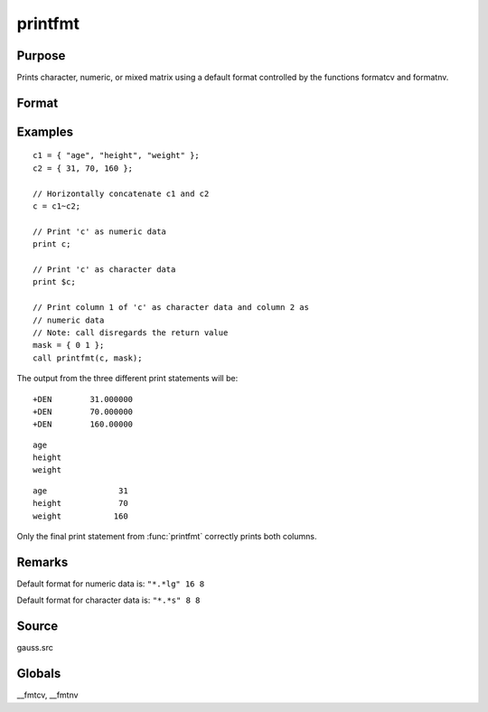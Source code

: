 
printfmt
==============================================

Purpose
----------------

Prints character, numeric, or mixed matrix using a default
format controlled by the functions formatcv and formatnv.

Format
----------------
.. function:: retcode = printfmt(x, mask)

    :param x: matrix which is to be printed
    :type x: NxK matrix

    :param mask: 1 if *x* is numeric or 0 if *x* is character.

        - or -

        1xK vector of 1's and 0's.

        The corresponding column of *x* will be printed as numeric
        where :math:`mask = 1` and as character where :math:`mask = 0`.
    :type mask: scalar

    :return retcode: 1 if the function is successful and 0 if it fails.

    :rtype retcode: scalar

Examples
----------------

::

    c1 = { "age", "height", "weight" };
    c2 = { 31, 70, 160 };

    // Horizontally concatenate c1 and c2
    c = c1~c2;

    // Print 'c' as numeric data
    print c;

    // Print 'c' as character data
    print $c;

    // Print column 1 of 'c' as character data and column 2 as
    // numeric data
    // Note: call disregards the return value
    mask = { 0 1 };
    call printfmt(c, mask);

The output from the three different print statements will be:

::

    +DEN        31.000000
    +DEN        70.000000
    +DEN        160.00000

::

    age
    height
    weight

::

    age               31
    height            70
    weight           160

Only the final print statement from :func:`printfmt` correctly prints both columns.

Remarks
-------

Default format for numeric data is: ``"*.*lg" 16 8``

Default format for character data is: ``"*.*s" 8 8``


Source
------

gauss.src

Globals
------------

\__fmtcv, \__fmtnv

.. seealso:: Functions :func:`formatcv`, :func:`formatnv`
